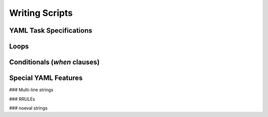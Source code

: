 Writing Scripts
===============


YAML Task Specifications
------------------------



Loops
-----



Conditionals (`when` clauses)
-----------------------------



Special YAML Features
---------------------

### Multi-line strings


### RRULEs



### noeval strings
